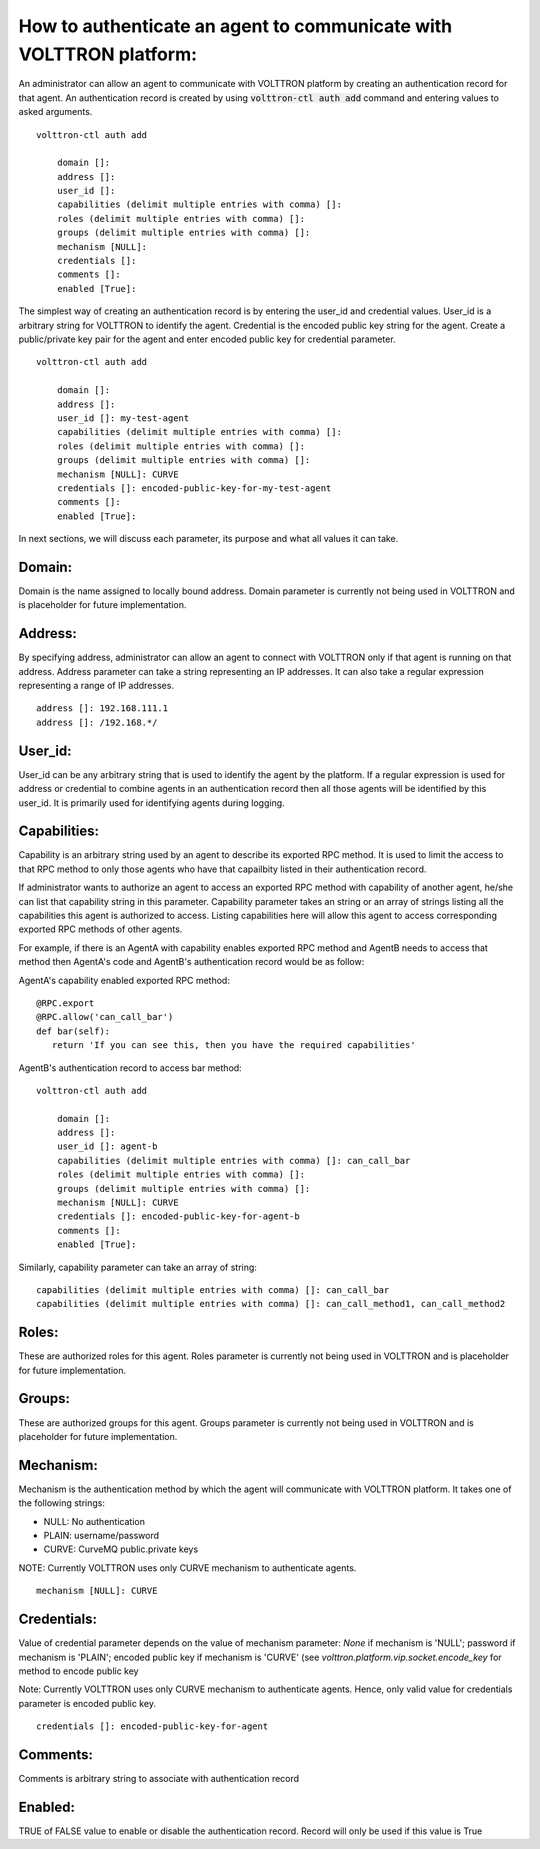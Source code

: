 .. _AgentAuthentication:

How to authenticate an agent to communicate with VOLTTRON platform:
======================================================================

An administrator can allow an agent to communicate with VOLTTRON platform by creating an authentication record for that agent.
An authentication record is created by using :code:`volttron-ctl auth add` command and entering values to asked arguments.

::

    volttron-ctl auth add

        domain []:
        address []:
        user_id []:
        capabilities (delimit multiple entries with comma) []:
        roles (delimit multiple entries with comma) []:
        groups (delimit multiple entries with comma) []:
        mechanism [NULL]:
        credentials []:
        comments []:
        enabled [True]:

The simplest way of creating an authentication record is by entering the user_id and credential values.
User_id is a arbitrary string for VOLTTRON to identify the agent. Credential is the encoded public key string
for the agent. Create a public/private key pair for the agent and enter encoded public key for credential parameter.

::

    volttron-ctl auth add

        domain []:
        address []:
        user_id []: my-test-agent
        capabilities (delimit multiple entries with comma) []:
        roles (delimit multiple entries with comma) []:
        groups (delimit multiple entries with comma) []:
        mechanism [NULL]: CURVE
        credentials []: encoded-public-key-for-my-test-agent
        comments []:
        enabled [True]:


In next sections, we will discuss each parameter, its purpose and what all values it can take.

Domain:
-------
Domain is the name assigned to locally bound address. Domain parameter is currently not being used in VOLTTRON and is placeholder for future implementation.

Address:
---------
By specifying address, administrator can allow an agent to connect with VOLTTRON only if that agent is running on that address.
Address parameter can take a string representing an IP addresses.
It can also take a regular expression representing a range of IP addresses.

::

    address []: 192.168.111.1
    address []: /192.168.*/

User_id:
---------
User_id can be any arbitrary string that is used to identify the agent by the platform.
If a regular expression is used for address or credential to combine agents in an authentication record then all
those agents will be identified by this user_id. It is primarily used for identifying agents during logging.

Capabilities:
-------------
Capability is an arbitrary string used by an agent to describe its exported RPC method. It is used to limit the access
to that RPC method to only those agents who have that capailbity listed in their authentication record.


If administrator wants to authorize an agent to access an exported RPC method with capability of another agent,
he/she can list that capability string in this parameter. Capability parameter takes an string or an array of strings
listing all the capabilities this agent is authorized to access. Listing capabilities here will allow this agent to
access corresponding exported RPC methods of other agents.

For example, if there is an AgentA with capability enables exported RPC method and AgentB needs to access that method then
AgentA's code and AgentB's authentication record would be as follow:


AgentA's capability enabled exported RPC method:

::

   @RPC.export
   @RPC.allow('can_call_bar')
   def bar(self):
      return 'If you can see this, then you have the required capabilities'


AgentB's authentication record to access bar method:

::

    volttron-ctl auth add

        domain []:
        address []:
        user_id []: agent-b
        capabilities (delimit multiple entries with comma) []: can_call_bar
        roles (delimit multiple entries with comma) []:
        groups (delimit multiple entries with comma) []:
        mechanism [NULL]: CURVE
        credentials []: encoded-public-key-for-agent-b
        comments []:
        enabled [True]:


Similarly, capability parameter can take an array of string:

::

    capabilities (delimit multiple entries with comma) []: can_call_bar
    capabilities (delimit multiple entries with comma) []: can_call_method1, can_call_method2


Roles:
-------
These are authorized roles for this agent.
Roles parameter is currently not being used in VOLTTRON and is placeholder for future implementation.

Groups:
-------
These are authorized groups for this agent. Groups parameter is currently not being used in VOLTTRON and is placeholder for future implementation.

Mechanism:
-----------
Mechanism is the authentication method by which the agent will communicate with VOLTTRON platform.
It takes one of the following strings:

- NULL: No authentication
- PLAIN: username/password
- CURVE: CurveMQ public.private keys

NOTE: Currently VOLTTRON uses only CURVE mechanism to authenticate agents.

::

    mechanism [NULL]: CURVE

Credentials:
-------------

Value of credential parameter depends on the value of mechanism parameter: `None` if mechanism is 'NULL'; password if mechanism is 'PLAIN';
encoded public key if mechanism is 'CURVE' (see `volttron.platform.vip.socket.encode_key` for method to encode public key

Note: Currently VOLTTRON uses only CURVE mechanism to authenticate agents. Hence, only valid value for credentials parameter is encoded public key.
::

    credentials []: encoded-public-key-for-agent


Comments:
----------
Comments is arbitrary string to associate with authentication record


Enabled:
---------
TRUE of FALSE value to enable or disable the authentication record.
Record will only be used if this value is True




